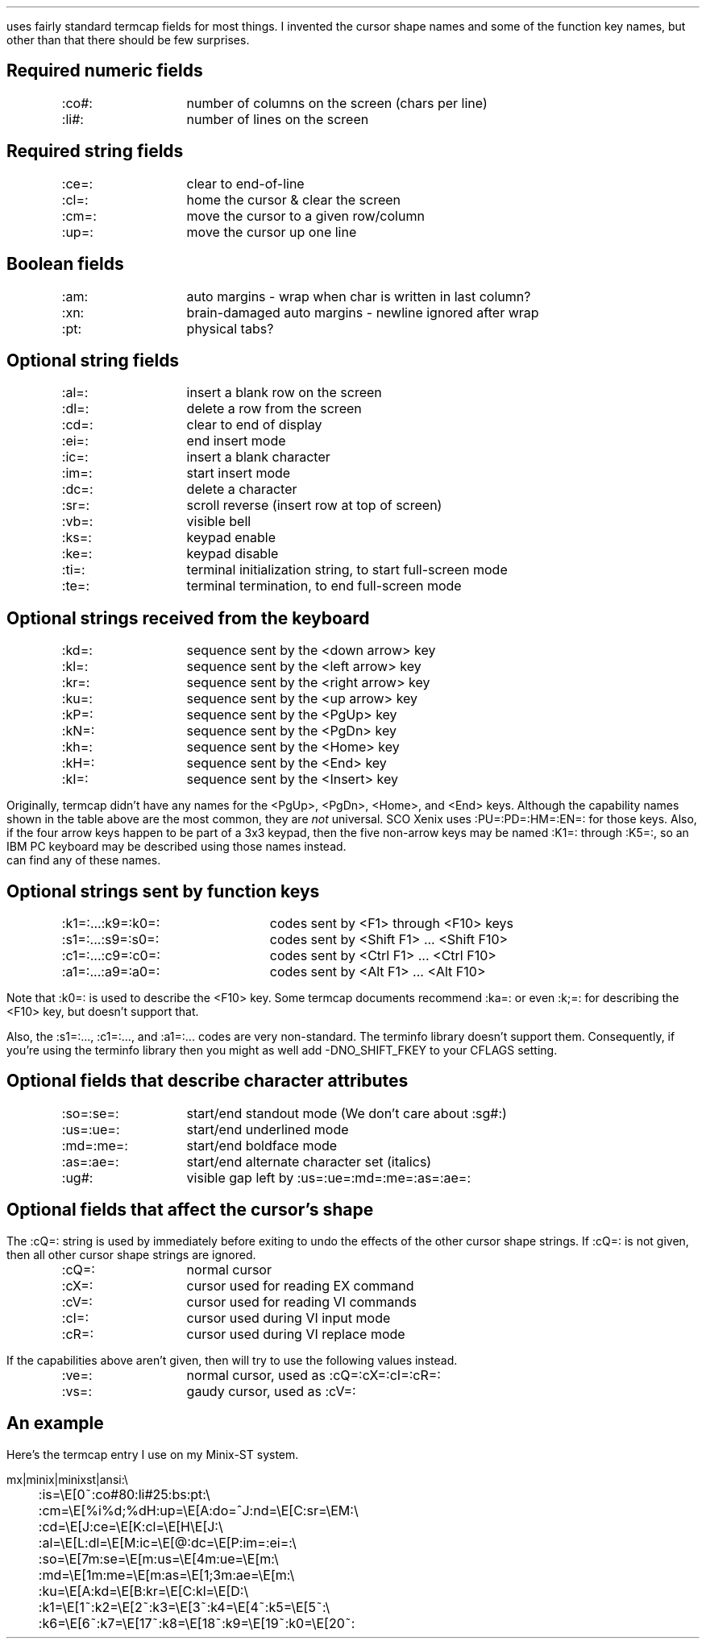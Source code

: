 .Go 11 "TERMCAP"
.PP
\*E uses fairly standard termcap fields for most things.
I invented the cursor shape names and some of the function key names,
but other than that there should be few surprises.
.SH
Required numeric fields
.if n .ul 0
.ID
.ta 12n
:co#:	number of columns on the screen (chars per line)
:li#:	number of lines on the screen
.DE
.SH
Required string fields
.if n .ul 0
.ID
.ta 12n
:ce=:	clear to end-of-line
:cl=:	home the cursor & clear the screen
:cm=:	move the cursor to a given row/column
:up=:	move the cursor up one line
.DE
.SH
Boolean fields
.if n .ul 0
.ID
.ta 12n
:am:	auto margins - wrap when char is written in last column?
:xn:	brain-damaged auto margins - newline ignored after wrap
:pt:	physical tabs?
.DE
.SH
Optional string fields
.if n .ul 0
.ID
.ta 12n
:al=:	insert a blank row on the screen
:dl=:	delete a row from the screen
:cd=:	clear to end of display
:ei=:	end insert mode
:ic=:	insert a blank character
:im=:	start insert mode
:dc=:	delete a character
:sr=:	scroll reverse (insert row at top of screen)
:vb=:	visible bell
:ks=:	keypad enable
:ke=:	keypad disable
:ti=:	terminal initialization string, to start full-screen mode
:te=:	terminal termination, to end full-screen mode
.DE
.SH
Optional strings received from the keyboard
.if n .ul 0
.ID
.ta 12n
:kd=:	sequence sent by the <down arrow> key
:kl=:	sequence sent by the <left arrow> key
:kr=:	sequence sent by the <right arrow> key
:ku=:	sequence sent by the <up arrow> key
:kP=:	sequence sent by the <PgUp> key
:kN=:	sequence sent by the <PgDn> key
:kh=:	sequence sent by the <Home> key
:kH=:	sequence sent by the <End> key
:kI=:	sequence sent by the <Insert> key
.DE
.PP
Originally, termcap didn't have any names for the <PgUp>, <PgDn>, <Home>,
and <End> keys.
Although the capability names shown in the table above are the most common,
they are \fInot\fR universal.
SCO Xenix uses :PU=:PD=:HM=:EN=: for those keys.
Also, if the four arrow keys happen to be part of a 3x3 keypad,
then the five non-arrow keys may be named :K1=: through :K5=:,
so an IBM PC keyboard may be described using those names instead.
\*E can find any of these names.
.SH
Optional strings sent by function keys
.if n .ul 0
.ID
.ta 20n
:k1=:...:k9=:k0=:	codes sent by <F1> through <F10> keys
:s1=:...:s9=:s0=:	codes sent by <Shift F1> ... <Shift F10>
:c1=:...:c9=:c0=:	codes sent by <Ctrl F1> ... <Ctrl F10>
:a1=:...:a9=:a0=:	codes sent by <Alt F1> ... <Alt F10>
.DE
.PP
Note that :k0=: is used to describe the <F10> key.
Some termcap documents recommend :ka=: or even :k;=: for describing
the <F10> key, but \*E doesn't support that.
.PP
Also, the :s1=:..., :c1=:..., and :a1=:... codes are very non-standard.
The terminfo library doesn't support them.
Consequently, if you're using the terminfo library then you might as well
add -DNO_SHIFT_FKEY to your CFLAGS setting.
.SH
Optional fields that describe character attributes
.if n .ul 0
.ID
.ta 12n
:so=:se=:	start/end standout mode (We don't care about :sg#:)
:us=:ue=:	start/end underlined mode
:md=:me=:	start/end boldface mode
:as=:ae=:	start/end alternate character set (italics)
:ug#:		visible gap left by :us=:ue=:md=:me=:as=:ae=:
.DE
.SH
Optional fields that affect the cursor's shape
.PP
The :cQ=: string is used by \*E immediately before exiting to undo
the effects of the other cursor shape strings.
If :cQ=: is not given, then all other cursor shape strings are ignored.
.ID
.ta 12n
:cQ=:	normal cursor
:cX=:	cursor used for reading EX command
:cV=:	cursor used for reading VI commands
:cI=:	cursor used during VI input mode
:cR=:	cursor used during VI replace mode
.DE
.PP
If the capabilities above aren't given, then \*E will try to use the
following values instead.
.ID
.ta 12n
:ve=:	normal cursor, used as :cQ=:cX=:cI=:cR=:
:vs=:	gaudy cursor, used as :cV=:
.DE
.SH
An example
.PP
Here's the termcap entry I use on my Minix-ST system.
.sp
.LD
.ne 10
mx|minix|minixst|ansi:\e
	:is=\eE[0~:co#80:li#25:bs:pt:\e
	:cm=\eE[%i%d;%dH:up=\eE[A:do=^J:nd=\eE[C:sr=\eEM:\e
	:cd=\eE[J:ce=\eE[K:cl=\eE[H\eE[J:\e
	:al=\eE[L:dl=\eE[M:ic=\eE[@:dc=\eE[P:im=:ei=:\e
	:so=\eE[7m:se=\eE[m:us=\eE[4m:ue=\eE[m:\e
	:md=\eE[1m:me=\eE[m:as=\eE[1;3m:ae=\eE[m:\e
	:ku=\eE[A:kd=\eE[B:kr=\eE[C:kl=\eE[D:\e
	:k1=\eE[1~:k2=\eE[2~:k3=\eE[3~:k4=\eE[4~:k5=\eE[5~:\e
	:k6=\eE[6~:k7=\eE[17~:k8=\eE[18~:k9=\eE[19~:k0=\eE[20~:
.DE

